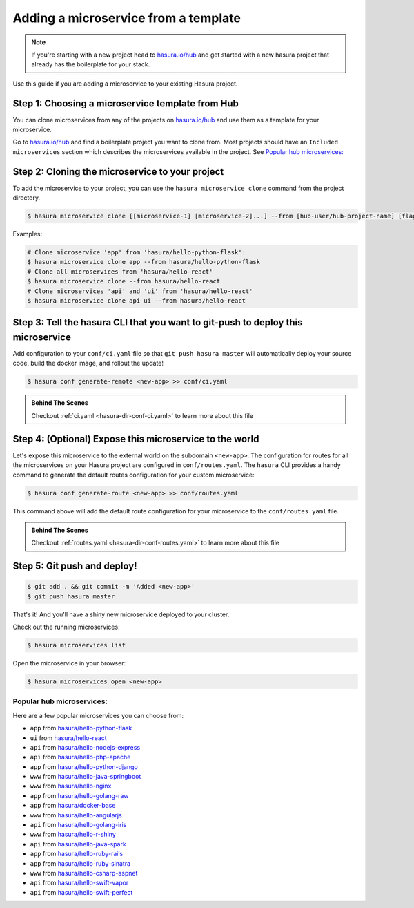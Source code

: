 .. .. meta::
   :description: How to deploy microservices using hasura templates
   :keywords: hasura, manual, template, custom microservice


Adding a microservice from a template
=====================================

.. note::

   If you're starting with a new project head to `hasura.io/hub <https://hasura.io/hub>`_ and get started with a new hasura project that already has the boilerplate for your stack.

Use this guide if you are adding a microservice to your existing Hasura project.

Step 1: Choosing a microservice template from Hub
--------------------------------------------------

You can clone microservices from any of the projects on `hasura.io/hub <https://hasura.io/hub>`_ and use them as a template for your microservice.

Go to `hasura.io/hub <https://hasura.io/hub>`_ and find a boilerplate project you want to clone from. Most projects should have an ``Included microservices`` section which describes the microservices available in the project.  See `Popular hub microservices:`_

Step 2: Cloning the microservice to your project
------------------------------------------------

To add the microservice to your project, you can use the ``hasura microservice clone`` command from the project directory.

.. code-block:: bash

    $ hasura microservice clone [[microservice-1] [microservice-2]...] --from [hub-user/hub-project-name] [flags]

Examples:

.. code-block:: bash

    # Clone microservice 'app' from 'hasura/hello-python-flask':
    $ hasura microservice clone app --from hasura/hello-python-flask
    # Clone all microservices from 'hasura/hello-react'
    $ hasura microservice clone --from hasura/hello-react
    # Clone microservices 'api' and 'ui' from 'hasura/hello-react'
    $ hasura microservice clone api ui --from hasura/hello-react

Step 3: Tell the hasura CLI that you want to git-push to deploy this microservice
---------------------------------------------------------------------------------

Add configuration to your ``conf/ci.yaml`` file so that ``git push hasura master`` will
automatically deploy your source code, build the docker image, and rollout the update!

.. code:: bash

   $ hasura conf generate-remote <new-app> >> conf/ci.yaml

.. admonition:: Behind The Scenes

   Checkout :ref:`ci.yaml <hasura-dir-conf-ci.yaml>` to learn more about this file

Step 4: (Optional) Expose this microservice to the world
---------------------------------------------------------

Let's expose this microservice to the external world on the subdomain ``<new-app>``.
The configuration for routes for all the microservices on your Hasura project
are configured in ``conf/routes.yaml``.
The ``hasura`` CLI provides a handy command to generate the
default routes configuration for your custom microservice:

.. code:: bash

    $ hasura conf generate-route <new-app> >> conf/routes.yaml

This command above will add the default route configuration for your microservice to the ``conf/routes.yaml`` file.

.. admonition:: Behind The Scenes

   Checkout :ref:`routes.yaml <hasura-dir-conf-routes.yaml>` to learn more about this file

Step 5: Git push and deploy!
----------------------------

.. code:: bash

    $ git add . && git commit -m 'Added <new-app>'
    $ git push hasura master

That's it! And you'll have a shiny new microservice deployed to your cluster.

Check out the running microservices:

.. code:: bash

   $ hasura microservices list

Open the microservice in your browser:

.. code:: bash

   $ hasura microservices open <new-app>


Popular hub microservices:
^^^^^^^^^^^^^^^^^^^^^^^^^^

Here are a few popular microservices you can choose from:

- ``app`` from `hasura/hello-python-flask <https://hasura.io/hub/project/hasura/hello-python-flask>`_
- ``ui`` from `hasura/hello-react <https://hasura.io/hub/project/hasura/hello-react>`_
- ``api`` from `hasura/hello-nodejs-express <https://hasura.io/hub/project/hasura/hello-nodejs-express>`_
- ``api`` from `hasura/hello-php-apache <https://hasura.io/hub/project/hasura/hello-php-apache>`_
- ``app`` from `hasura/hello-python-django <https://hasura.io/hub/project/hasura/hello-python-django>`_
- ``www`` from `hasura/hello-java-springboot <https://hasura.io/hub/project/hasura/hello-java-springboot>`_
- ``www`` from `hasura/hello-nginx <https://hasura.io/hub/project/hasura/hello-nginx>`_
- ``app`` from `hasura/hello-golang-raw <https://hasura.io/hub/project/hasura/hello-golang-raw>`_
- ``app`` from `hasura/docker-base <https://hasura.io/hub/project/hasura/docker-base>`_
- ``www`` from `hasura/hello-angularjs <https://hasura.io/hub/project/hasura/hello-angularjs>`_
- ``api`` from `hasura/hello-golang-iris <https://hasura.io/hub/project/hasura/hello-golang-iris>`_
- ``www`` from `hasura/hello-r-shiny <https://hasura.io/hub/project/hasura/hello-r-shiny>`_
- ``api`` from `hasura/hello-java-spark <https://hasura.io/hub/project/hasura/hello-java-spark>`_
- ``app`` from `hasura/hello-ruby-rails <https://hasura.io/hub/project/hasura/hello-ruby-rails>`_
- ``app`` from `hasura/hello-ruby-sinatra <https://hasura.io/hub/project/hasura/hello-ruby-sinatra>`_
- ``www`` from `hasura/hello-csharp-aspnet <https://hasura.io/hub/project/hasura/hello-csharp-aspnet>`_
- ``api`` from `hasura/hello-swift-vapor <https://hasura.io/hub/project/hasura/hello-swift-vapor>`_
- ``api`` from `hasura/hello-swift-perfect <https://hasura.io/hub/project/hasura/hello-swift-perfect>`_

